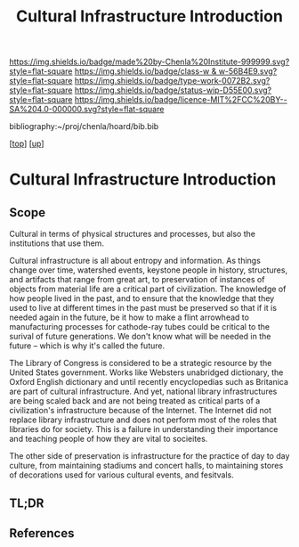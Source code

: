 #   -*- mode: org; fill-column: 60 -*-

#+TITLE: Cultural Infrastructure Introduction 
#+STARTUP: showall
#+TOC: headlines 4
#+PROPERTY: filename

[[https://img.shields.io/badge/made%20by-Chenla%20Institute-999999.svg?style=flat-square]] 
[[https://img.shields.io/badge/class-w & w-56B4E9.svg?style=flat-square]]
[[https://img.shields.io/badge/type-work-0072B2.svg?style=flat-square]]
[[https://img.shields.io/badge/status-wip-D55E00.svg?style=flat-square]]
[[https://img.shields.io/badge/licence-MIT%2FCC%20BY--SA%204.0-000000.svg?style=flat-square]]

bibliography:~/proj/chenla/hoard/bib.bib

[[[../../index.org][top]]] [[[../index.org][up]]]


* Cultural Infrastructure Introduction
:PROPERTIES:
:CUSTOM_ID:
:Name:     /home/deerpig/proj/chenla/warp/11/69/intro.org
:Created:  2018-05-08T19:51@Prek Leap (11.642600N-104.919210W)
:ID:       3e75a5f9-4206-4685-89d6-91fdae639934
:VER:      579055982.692733356
:GEO:      48P-491193-1287029-15
:BXID:     proj:BEU6-6825
:Class:    primer
:Type:     work
:Status:   wip
:Licence:  MIT/CC BY-SA 4.0
:END:

** Scope
Cultural in terms of physical structures and processes, but also the
institutions that use them.

Cultural infrastructure is all about entropy and information.  As
things change over time, watershed events, keystone people in history,
structures, and artifacts that range from great art, to preservation
of instances of objects from material life are a critical part of
civilization.  The knowledge of how people lived in the past, and to
ensure that the knowledge that they used to live at different times in
the past must be preserved so that if it is needed again in the
future, be it how to make a flint arrowhead to manufacturing processes
for cathode-ray tubes could be critical to the surival of future
generations.  We don't know what will be needed in the future -- which
is why it's called the future.

The Library of Congress is considered to be a strategic resource by
the United States government.  Works like Websters unabridged
dictionary, the Oxford English dictionary and until recently
encyclopedias such as Britanica are part of cultural infrastructure.
And yet, national library infrastructures are being scaled back and
are not being treated as critical parts of a civilization's
infrastructure because of the Internet.  The Internet did not replace
library infrastructure and does not perform most of the roles that
libraries do for society.  This is a failure in understanding their
importance and teaching people of how they are vital to socieites.

The other side of preservation is infrastructure for the practice of
day to day culture, from maintaining stadiums and concert halls, to
maintaining stores of decorations used for various cultural events,
and fesitvals.

** TL;DR
** References


